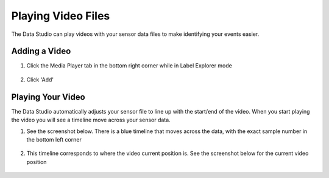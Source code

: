 .. meta::
   :title: Data Studio - Playing Video Files
   :description: How to play video files in the Data Studio

Playing Video Files
-------------------
 
The Data Studio can play videos with your sensor data files to make identifying your events easier.

Adding a Video
``````````````
1. Click the Media Player tab in the bottom right corner while in Label Explorer mode

.. figure:: /data-studio/img/dcl-media-player.png
   :align: center

2. Click 'Add'

.. figure:: /data-studio/img/dcl-media-player-add.png
   :align: center

Playing Your Video
``````````````````

The Data Studio automatically adjusts your sensor file to line up with the start/end of the video. When you start playing the video you will see a timeline move across your sensor data.

1. See the screenshot below. There is a blue timeline that moves across the data, with the exact sample number in the bottom left corner

.. figure:: /data-studio/img/dcl-media-player-playback-line.png
   :align: center

2. This timeline corresponds to where the video current position is. See the screenshot below for the current video position

.. figure:: /data-studio/img/dcl-media-player-playback-line-2.png
   :align: center
